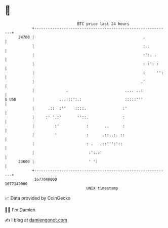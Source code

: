 * 👋

#+begin_example
                                   BTC price last 24 hours                    
               +------------------------------------------------------------+ 
         24700 |                                                .           | 
               |                                                :..         | 
               |                                                :':. .      | 
               |                                                : :': :     | 
               |                                                :     '':   | 
               |                                               .'           | 
               |              .                         .... ..:            | 
   $ USD       |           ...:::':.:                   :::::'''            | 
               |      .::  :''    ::::.                :'                   | 
               |     :' '.:'       ''::.               :                    | 
               |         :'            :       ..      :                    | 
               |         '             :      .::..:. ::                    | 
               |                       : .   .::''':'::                     | 
               |                        :':.:'                              | 
         23600 |                        ' ':                                | 
               +------------------------------------------------------------+ 
                1677040000                                        1677140000  
                                       UNIX timestamp                         
#+end_example
📈 Data provided by CoinGecko

🧑‍💻 I'm Damien

✍️ I blog at [[https://www.damiengonot.com][damiengonot.com]]
